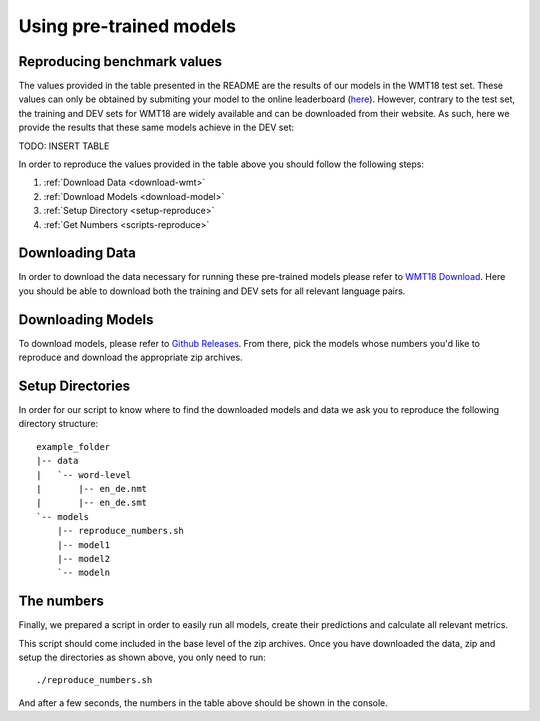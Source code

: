 Using pre-trained models
========================

Reproducing benchmark values
----------------------------

The values provided in the table presented in the README are the results of our models in the WMT18 test set. These values can only be obtained by submiting your model to the online leaderboard (`here <https://competitions.codalab.org/competitions/19306#results>`_). However, contrary to the test set, the training and DEV sets for WMT18 are widely available and can be downloaded from their website.
As such, here we provide the results that these same models achieve in the DEV set:

TODO: INSERT TABLE

In order to reproduce the values provided in the table above you should follow the following steps:

#. :ref:`Download Data <download-wmt>`
#. :ref:`Download Models <download-model>`
#. :ref:`Setup Directory <setup-reproduce>`
#. :ref:`Get Numbers <scripts-reproduce>`

.. _download-wmt:

Downloading Data
----------------

In order to download the data necessary for running these pre-trained models please refer to `WMT18 Download <https://lindat.mff.cuni.cz/repository/xmlui/handle/11372/LRT-2619>`_. Here you should be able to download both the training and DEV sets for all relevant language pairs. 

.. _download-model:

Downloading Models
------------------

To download models, please refer to `Github Releases <https://github.com/Unbabel/OpenKiwi/releases>`_. From there, pick the models whose numbers you'd like to reproduce and download the appropriate zip archives.

.. _setup-reproduce:

Setup Directories
-----------------

In order for our script to know where to find the downloaded models and data we ask you to reproduce the following directory structure::

   example_folder
   |-- data
   |   `-- word-level
   |       |-- en_de.nmt
   |       |-- en_de.smt
   `-- models
       |-- reproduce_numbers.sh
       |-- model1
       |-- model2
       `-- modeln

.. _scripts-reproduce:

The numbers
-----------

Finally, we prepared a script in order to easily run all models, create their predictions and calculate all relevant metrics.

This script should come included in the base level of the zip archives.
Once you have downloaded the data, zip and setup the directories as shown above, you only need to run::

   ./reproduce_numbers.sh

And after a few seconds, the numbers in the table above should be shown in the console.
